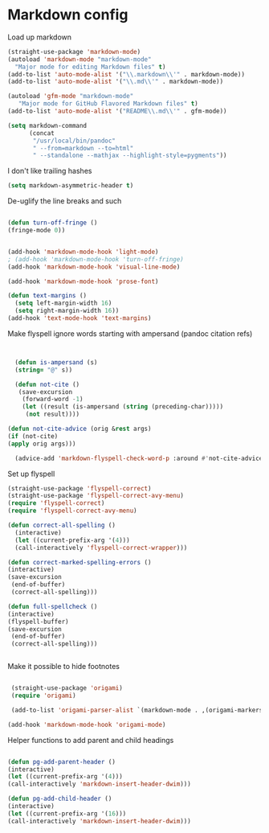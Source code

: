 # -*- in-config-file: t; lexical-binding: t  -*-

* Markdown config

Load up markdown

#+BEGIN_SRC emacs-lisp
(straight-use-package 'markdown-mode)
(autoload 'markdown-mode "markdown-mode"
  "Major mode for editing Markdown files" t)
(add-to-list 'auto-mode-alist '("\\.markdown\\'" . markdown-mode))
(add-to-list 'auto-mode-alist '("\\.md\\'" . markdown-mode))

(autoload 'gfm-mode "markdown-mode"
   "Major mode for GitHub Flavored Markdown files" t)
(add-to-list 'auto-mode-alist '("README\\.md\\'" . gfm-mode))

(setq markdown-command
      (concat
       "/usr/local/bin/pandoc"
       " --from=markdown --to=html"
       " --standalone --mathjax --highlight-style=pygments"))

#+END_SRC

I don't like trailing hashes

#+BEGIN_SRC emacs-lisp
(setq markdown-asymmetric-header t)
#+END_SRC

De-uglify the line breaks and such

#+BEGIN_SRC emacs-lisp

(defun turn-off-fringe () 
(fringe-mode 0))


(add-hook 'markdown-mode-hook 'light-mode)
; (add-hook 'markdown-mode-hook 'turn-off-fringe)
(add-hook 'markdown-mode-hook 'visual-line-mode)

(add-hook 'markdown-mode-hook 'prose-font)

(defun text-margins ()
  (setq left-margin-width 16)
  (setq right-margin-width 16))
(add-hook 'text-mode-hook 'text-margins)

#+END_SRC

Make flyspell ignore words starting with ampersand (pandoc citation refs)

#+BEGIN_SRC emacs-lisp


  (defun is-ampersand (s)
  (string= "@" s))

  (defun not-cite ()
   (save-excursion
    (forward-word -1)
    (let ((result (is-ampersand (string (preceding-char)))))
     (not result))))

(defun not-cite-advice (orig &rest args)
(if (not-cite)
(apply orig args)))

  (advice-add 'markdown-flyspell-check-word-p :around #'not-cite-advice)
#+END_SRC

Set up flyspell

#+BEGIN_SRC emacs-lisp
(straight-use-package 'flyspell-correct)
(straight-use-package 'flyspell-correct-avy-menu)
(require 'flyspell-correct)
(require 'flyspell-correct-avy-menu)

(defun correct-all-spelling ()
  (interactive)
  (let ((current-prefix-arg '(4)))
  (call-interactively 'flyspell-correct-wrapper)))

(defun correct-marked-spelling-errors ()
(interactive)
(save-excursion
 (end-of-buffer)
 (correct-all-spelling)))

(defun full-spellcheck ()
(interactive)
(flyspell-buffer)
(save-excursion
 (end-of-buffer)
 (correct-all-spelling)))


#+END_SRC

Make it possible to hide footnotes

#+BEGIN_SRC emacs-lisp

 (straight-use-package 'origami)
 (require 'origami)

 (add-to-list 'origami-parser-alist `(markdown-mode . ,(origami-markers-parser "[" "]")))

(add-hook 'markdown-mode-hook 'origami-mode)

#+END_SRC

Helper functions to add parent and child headings

#+BEGIN_SRC emacs-lisp

(defun pg-add-parent-header ()
(interactive)
(let ((current-prefix-arg '(4)))
(call-interactively 'markdown-insert-header-dwim)))

(defun pg-add-child-header ()
(interactive)
(let ((current-prefix-arg '(16)))
(call-interactively 'markdown-insert-header-dwim)))

#+END_SRC


